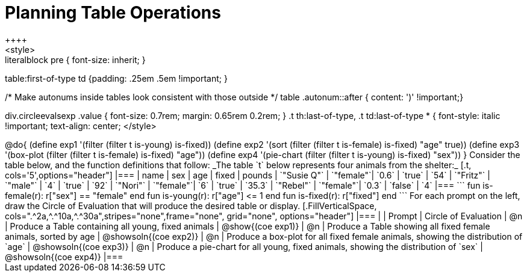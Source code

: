 = Planning Table Operations
++++
<style>
.literalblock pre { font-size: inherit; }
table:first-of-type td {padding: .25em .5em !important; }

/* Make autonums inside tables look consistent with those outside */
table .autonum::after { content: ')' !important;}

div.circleevalsexp .value { font-size: 0.7rem; margin: 0.65rem 0.2rem; }
.t th:last-of-type, .t td:last-of-type * {
  font-style: italic !important; text-align: center;
</style>
++++

@do{

(define exp1 '(filter (filter t is-young) is-fixed))
(define exp2 '(sort (filter (filter t is-female) is-fixed) "age" true))
(define exp3 '(box-plot (filter (filter t is-female) is-fixed) "age"))
(define exp4 '(pie-chart (filter (filter t is-young) is-fixed) "sex"))
}


Consider the table below, and the function definitions that follow:

_The table `t` below represents four animals from the shelter:_

[.t, cols='5',options="header"]
|===
| name        | sex       | age   | fixed   | pounds
| `"Susie Q"` | `"female"`| `0.6` | `true`  | `54`
| `"Fritz"`   | `"male"`  | `4`   | `true`  | `92`
| `"Nori"`    | `"female"`| `6`   | `true`  | `35.3`
| `"Rebel"`   | `"female"`| `0.3` | `false` | `4`
|===

```
fun is-female(r): r["sex"] == "female" end
fun is-young(r):  r["age"] <= 1         end
fun is-fixed(r):  r["fixed"]           end
```

For each prompt on the left, draw the Circle of Evaluation that will produce the desired table or display.

[.FillVerticalSpace, cols=".^2a,^.^10a,^.^30a",stripes="none",frame="none", grid="none", options="header"]
|===
|
| Prompt
| Circle of Evaluation

| @n
| Produce a Table containing all young, fixed animals
| @show{(coe exp1)}

| @n
| Produce a Table showing all fixed female animals, sorted by age
| @showsoln{(coe exp2)}

| @n
| Produce a box-plot for all fixed female animals, showing the distribution of `age`
| @showsoln{(coe exp3)}

| @n
| Produce a pie-chart for all young, fixed animals, showing the distribution of `sex`
| @showsoln{(coe exp4)}

|===
